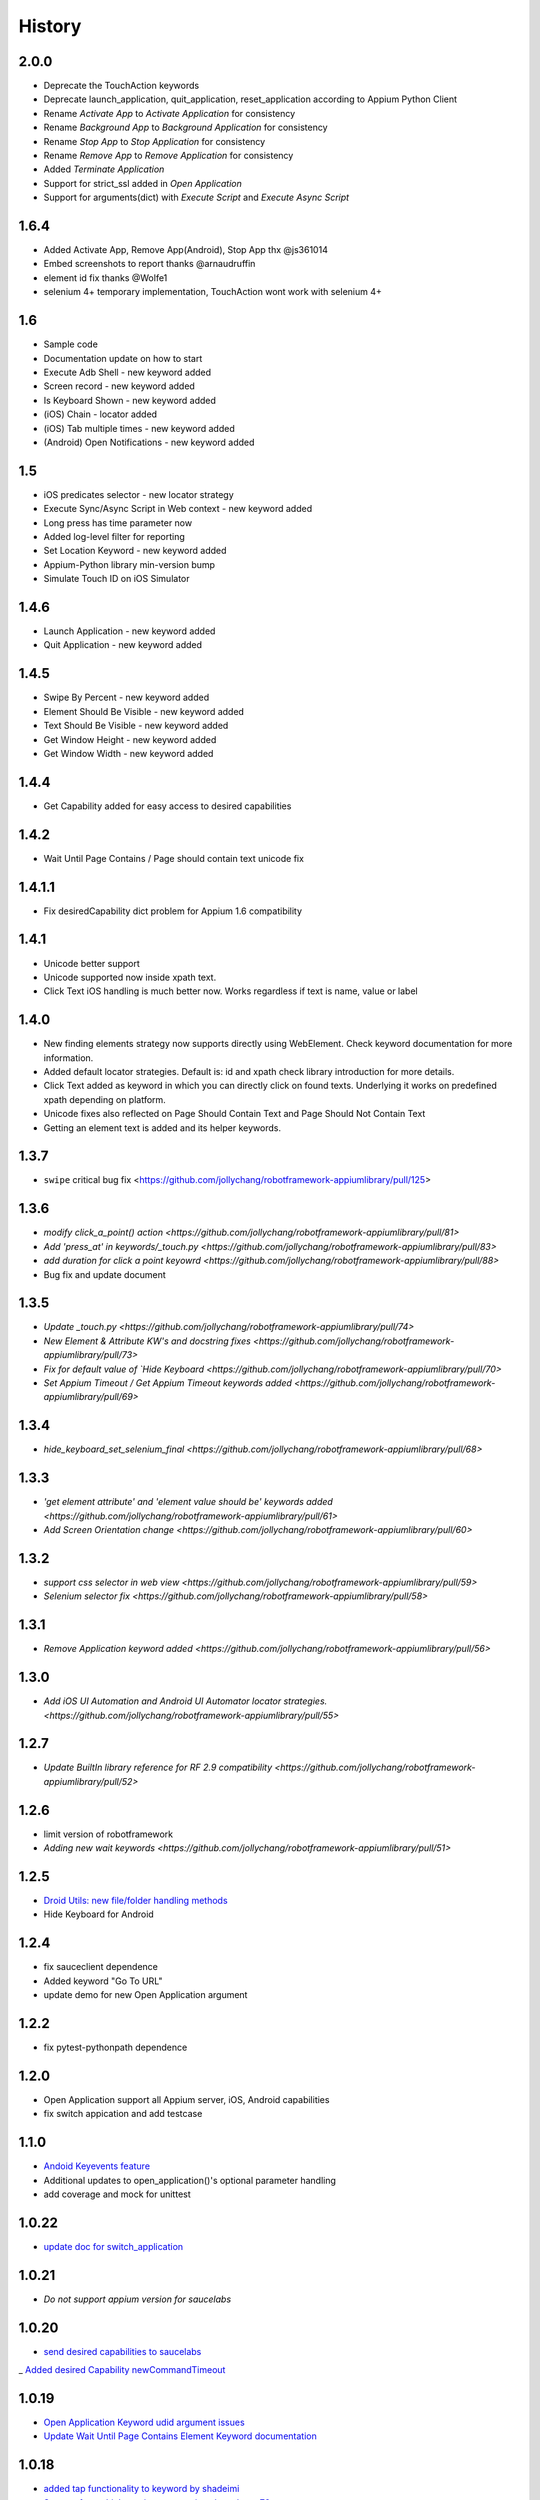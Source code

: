 History
=======
2.0.0
----------------
- Deprecate the TouchAction keywords
- Deprecate launch_application, quit_application, reset_application according to Appium Python Client
- Rename `Activate App` to `Activate Application` for consistency
- Rename `Background App` to `Background Application` for consistency
- Rename `Stop App` to `Stop Application` for consistency
- Rename `Remove App` to `Remove Application` for consistency
- Added `Terminate Application`
- Support for strict_ssl added in `Open Application`
- Support for arguments(dict) with `Execute Script` and `Execute Async Script`

1.6.4
----------------
- Added Activate App, Remove App(Android), Stop App thx @js361014
- Embed screenshots to report thanks @arnaudruffin
- element id fix thanks @Wolfe1
- selenium 4+ temporary implementation, TouchAction wont work with selenium 4+

1.6
----------------
- Sample code
- Documentation update on how to start
- Execute Adb Shell - new keyword added
- Screen record - new keyword added
- Is Keyboard Shown - new keyword added
- (iOS) Chain - locator added
- (iOS) Tab multiple times - new keyword added
- (Android) Open Notifications - new keyword added

1.5
----------------
- iOS predicates selector - new locator strategy
- Execute Sync/Async Script in Web context - new keyword added
- Long press has time parameter now
- Added log-level filter for reporting
- Set Location Keyword - new keyword added
- Appium-Python library min-version bump
- Simulate Touch ID on iOS Simulator

1.4.6
----------------
- Launch Application - new keyword added
- Quit Application - new keyword added

1.4.5
----------------
- Swipe By Percent - new keyword added
- Element Should Be Visible - new keyword added
- Text Should Be Visible - new keyword added
- Get Window Height - new keyword added
- Get Window Width - new keyword added

1.4.4
----------------
- Get Capability  added for easy access to desired capabilities

1.4.2
----------------
- Wait Until Page Contains / Page should contain text unicode fix

1.4.1.1
----------------
- Fix desiredCapability dict problem for Appium 1.6 compatibility

1.4.1
----------------
- Unicode better support
- Unicode supported now inside xpath text.
- Click Text iOS handling is much better now. Works regardless if text is name, value or label

1.4.0
----------------
- New finding elements strategy now supports directly using WebElement. Check keyword documentation for more information.
- Added default locator strategies. Default is: id and xpath check library introduction for more details.
- Click Text added as keyword in which you can directly click on found texts. Underlying it works on predefined xpath depending on platform.
- Unicode fixes also reflected on Page Should Contain Text and Page Should Not Contain Text
- Getting an element text is added and its helper keywords.

1.3.7
----------------
- ``swipe`` critical bug fix <https://github.com/jollychang/robotframework-appiumlibrary/pull/125>

1.3.6
----------------
- `modify click_a_point() action  <https://github.com/jollychang/robotframework-appiumlibrary/pull/81>`
- `Add 'press_at' in keywords/_touch.py <https://github.com/jollychang/robotframework-appiumlibrary/pull/83>`
- `add duration for click a point keyowrd <https://github.com/jollychang/robotframework-appiumlibrary/pull/88>`
- Bug fix and update document

1.3.5
----------------
- `Update _touch.py  <https://github.com/jollychang/robotframework-appiumlibrary/pull/74>`
- `New Element & Attribute KW's and docstring fixes  <https://github.com/jollychang/robotframework-appiumlibrary/pull/73>`
- `Fix for default value of `Hide Keyboard  <https://github.com/jollychang/robotframework-appiumlibrary/pull/70>`
- `Set Appium Timeout / Get Appium Timeout keywords added  <https://github.com/jollychang/robotframework-appiumlibrary/pull/69>`
1.3.4
----------------
- `hide_keyboard_set_selenium_final  <https://github.com/jollychang/robotframework-appiumlibrary/pull/68>`
1.3.3
----------------
- `'get element attribute' and 'element value should be' keywords added   <https://github.com/jollychang/robotframework-appiumlibrary/pull/61>`
- `Add Screen Orientation change <https://github.com/jollychang/robotframework-appiumlibrary/pull/60>`
1.3.2
----------------
- `support css selector in web view   <https://github.com/jollychang/robotframework-appiumlibrary/pull/59>`
- `Selenium selector fix   <https://github.com/jollychang/robotframework-appiumlibrary/pull/58>`
1.3.1
----------------
- `Remove Application keyword added   <https://github.com/jollychang/robotframework-appiumlibrary/pull/56>`
1.3.0
----------------
- `Add iOS UI Automation and Android UI Automator locator strategies.  <https://github.com/jollychang/robotframework-appiumlibrary/pull/55>`
1.2.7
----------------
- `Update BuiltIn library reference for RF 2.9 compatibility  <https://github.com/jollychang/robotframework-appiumlibrary/pull/52>`
1.2.6
----------------
- limit version of robotframework
- `Adding new wait keywords  <https://github.com/jollychang/robotframework-appiumlibrary/pull/51>`
1.2.5
----------------
- `Droid Utils: new file/folder handling methods <https://github.com/jollychang/robotframework-appiumlibrary/pull/31>`_
- Hide Keyboard for Android
1.2.4
----------------
- fix sauceclient dependence 
- Added keyword "Go To URL"
- update demo for new Open Application argument
1.2.2
----------------
- fix pytest-pythonpath dependence 
1.2.0
----------------
- Open Application support all Appium server, iOS, Android capabilities
- fix switch appication and add testcase

1.1.0
----------------
- `Andoid Keyevents feature <https://github.com/jollychang/robotframework-appiumlibrary/pull/25>`_
- Additional updates to open_application()'s optional parameter handling
- add coverage and mock for unittest
1.0.22
----------------
- `update doc for switch_application <https://github.com/jollychang/robotframework-appiumlibrary/pull/13>`_
1.0.21
----------------
- `Do not support appium version for saucelabs`

1.0.20
----------------
- `send desired capabilities to saucelabs <https://github.com/jollychang/robotframework-appiumlibrary/issues/20>`_
_ `Added desired Capability newCommandTimeout <https://github.com/jollychang/robotframework-appiumlibrary/pull/19>`_

1.0.19
----------------
- `Open Application Keyword udid argument issues <https://github.com/jollychang/robotframework-appiumlibrary/pull/17>`_
- `Update Wait Until Page Contains Element Keyword documentation <https://github.com/jollychang/robotframework-appiumlibrary/pull/16>`_

1.0.18
----------------
- `added tap functionality to keyword by shadeimi <https://github.com/jollychang/robotframework-appiumlibrary/pull/14>`_
- `Support for multiple appium connections by yahman72 <https://github.com/jollychang/robotframework-appiumlibrary/pull/13>`_

1.0.17
----------------
- support app_wait_package and app_wait_activity

1.0.16
----------------
- add udid and bundleid
- add background_app
- fix Resetting an application

1.0.15
----------------
- replace _is_id by _is_index, id is keep same as `find_elements_by_id <http://selenium-python.readthedocs.org/en/latest/api.html#selenium.webdriver.remote.webdriver.WebDriver.find_elements_by_id>`_.
- Change Location Strategy of "Input text" and "Input Password", not only index and name.
- update demo demo/test_android_contacts.txt

1.0.14
----------------
fix "Locating elements by accessibility_id"

1.0.13
----------------
add keywords as below:

- Get current context
- Get contexts
- Switch to context

1.0.12
----------------
fix swipe

1.0.11
----------------
add keywords as below:

- Zoom
- Pinch
- Swipe
- Scroll
- Lock
- Shake
- Hide Keyword(iOS only)

1.0.10
----------------

add keywords as below:

- Element Name Should Be
- Element Should Be Disabled
- Element Should Be Enabled
- Page Should Contain Element
- Page Should Not Contain Element
- Page Should Contain Text
- Page Should Not Contain Text

No notes on earlier releases.